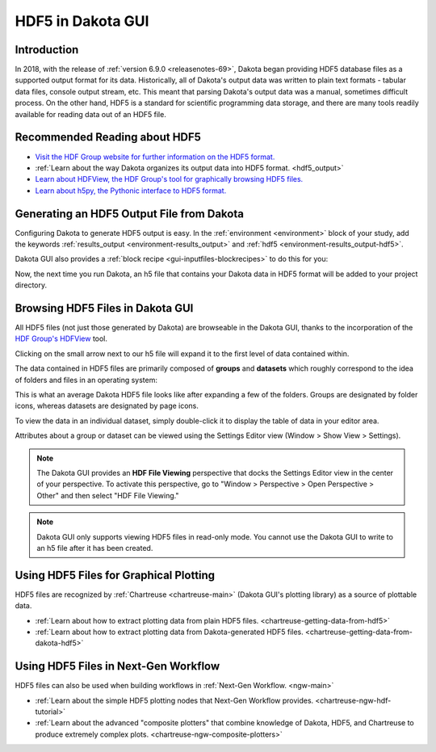 .. _gui-hdf-main:

""""""""""""""""""
HDF5 in Dakota GUI
""""""""""""""""""

.. _gui-hdf-introduction:

============
Introduction
============

In 2018, with the release of :ref:`version 6.9.0 <releasenotes-69>`, Dakota began providing HDF5 database files as a supported output format for its data.  Historically, all of
Dakota's output data was written to plain text formats - tabular data files, console output stream, etc.  This meant that parsing Dakota's output data was a manual,
sometimes difficult process.  On the other hand, HDF5 is a standard for scientific programming data storage, and there are many tools readily available for reading
data out of an HDF5 file.

==============================
Recommended Reading about HDF5
==============================

- `Visit the HDF Group website for further information on the HDF5 format. <https://www.hdfgroup.org/wp-content/uploads/2017/12/HDF512-17.pdf>`__
- :ref:`Learn about the way Dakota organizes its output data into HDF5 format. <hdf5_output>`
- `Learn about HDFView, the HDF Group's tool for graphically browsing HDF5 files. <https://support.hdfgroup.org/products/java/hdfview/>`__
- `Learn about h5py, the Pythonic interface to HDF5 format. <https://www.h5py.org/>`__

==========================================
Generating an HDF5 Output File from Dakota
==========================================

Configuring Dakota to generate HDF5 output is easy.  In the :ref:`environment <environment>` block of your study, add
the keywords :ref:`results_output <environment-results_output>` and :ref:`hdf5 <environment-results_output-hdf5>`.

.. image:: img/HDF_Generation_1.png 
   :alt: Example environment block

Dakota GUI also provides a :ref:`block recipe <gui-inputfiles-blockrecipes>` to do this for you:

.. image:: img/HDF_Generation_2.png
   :alt: Environment with HDF5 output

Now, the next time you run Dakota, an h5 file that contains your Dakota data in HDF5 format will be added to your project directory.

=================================
Browsing HDF5 Files in Dakota GUI
=================================

All HDF5 files (not just those generated by Dakota) are browseable in the Dakota GUI, thanks to the
incorporation of the `HDF Group's HDFView <https://support.hdfgroup.org/products/java/hdfview/>`__ tool.

Clicking on the small arrow next to our h5 file will expand it to the first level of data contained within. 

.. image:: img/HDF_Browsing_1.png 
   :alt: The potential is there

The data contained in HDF5 files are primarily composed of **groups** and **datasets** which roughly correspond to the idea of folders and files in an operating system:

.. image:: img/HDF_Browsing_2.png
   :alt: Just your average HDF5 file

This is what an average Dakota HDF5 file looks like after expanding a few of the folders.  Groups are designated by folder icons, whereas datasets are designated by page icons.

To view the data in an individual dataset, simply double-click it to display the table of data in your editor area.

.. image:: img/HDF_Browsing_3.png
   :alt: Data from a centered parameter study

Attributes about a group or dataset can be viewed using the Settings Editor view (Window > Show View > Settings).

.. image:: img/HDF_Browsing_4.png
   :alt: continuous_variables attributes

.. note::
   The Dakota GUI provides an **HDF File Viewing** perspective that docks the Settings Editor view in the center of your perspective.  To activate
   this perspective, go to "Window > Perspective > Open Perspective > Other" and then select "HDF File Viewing."

.. note::
   Dakota GUI only supports viewing HDF5 files in read-only mode.  You cannot use the Dakota GUI to write to an h5 file after it has been created.

=======================================
Using HDF5 Files for Graphical Plotting
=======================================

HDF5 files are recognized by :ref:`Chartreuse <chartreuse-main>` (Dakota GUI's plotting library) as a source of plottable data.

- :ref:`Learn about how to extract plotting data from plain HDF5 files. <chartreuse-getting-data-from-hdf5>`
- :ref:`Learn about how to extract plotting data from Dakota-generated HDF5 files. <chartreuse-getting-data-from-dakota-hdf5>`

=====================================
Using HDF5 Files in Next-Gen Workflow
=====================================

HDF5 files can also be used when building workflows in :ref:`Next-Gen Workflow. <ngw-main>`

- :ref:`Learn about the simple HDF5 plotting nodes that Next-Gen Workflow provides. <chartreuse-ngw-hdf-tutorial>`
- :ref:`Learn about the advanced "composite plotters" that combine knowledge of Dakota, HDF5, and Chartreuse to produce extremely complex plots. <chartreuse-ngw-composite-plotters>`